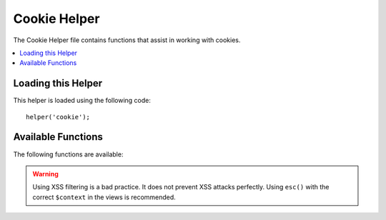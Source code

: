 #############
Cookie Helper
#############

The Cookie Helper file contains functions that assist in working with
cookies.

.. contents::
    :local:
    :depth: 2

Loading this Helper
===================

This helper is loaded using the following code::

    helper('cookie');

Available Functions
===================

The following functions are available:

.. php:function:: set_cookie($name[, $value = ''[, $expire = ''[, $domain = ''[, $path = '/'[, $prefix = ''[, $secure = false[, $httpOnly = false[, $sameSite = '']]]]]]]])

    :param    mixed    $name: Cookie name *or* associative array of all of the parameters available to this function
    :param    string    $value: Cookie value
    :param    int    $expire: Number of seconds until expiration
    :param    string    $domain: Cookie domain (usually: .yourdomain.com)
    :param    string    $path: Cookie path
    :param    string    $prefix: Cookie name prefix
    :param    bool    $secure: Whether to only send the cookie through HTTPS
    :param    bool    $httpOnly: Whether to hide the cookie from JavaScript
    :param    string    $sameSite: The value for the SameSite cookie parameter. If null, the default from `config/App.php` is used
    :rtype:    void

    This helper function gives you friendlier syntax to set browser
    cookies. Refer to the :doc:`Response Library </outgoing/response>` for
    a description of its use, as this function is an alias for
    ``Response::setCookie()``.

.. php:function:: get_cookie($index[, $xssClean = false])

    :param    string    $index: Cookie name
    :param    bool    $xssClean: Whether to apply XSS filtering to the returned value
    :returns:    The cookie value or null if not found
    :rtype:    mixed

    This helper function gives you friendlier syntax to get browser
    cookies. Refer to the :doc:`IncomingRequest Library </incoming/incomingrequest>` for
    detailed description of its use, as this function acts very
    similarly to ``IncomingRequest::getCookie()``, except it will also prepend
    the ``$cookiePrefix`` that you might've set in your
    **app/Config/App.php** file.

.. warning:: Using XSS filtering is a bad practice. It does not prevent XSS attacks perfectly. Using ``esc()`` with the correct ``$context`` in the views is recommended.

.. php:function:: delete_cookie($name[, $domain = ''[, $path = '/'[, $prefix = '']]])

    :param string $name: Cookie name
    :param string $domain: Cookie domain (usually: .yourdomain.com)
    :param string $path: Cookie path
    :param string $prefix: Cookie name prefix
    :rtype: void

    Lets you delete a cookie. Unless you've set a custom path or other
    values, only the name of the cookie is needed.
    ::

        delete_cookie('name');

    This function is otherwise identical to ``set_cookie()``, except that it
    does not have the value and expiration parameters. You can submit an
    array of values in the first parameter or you can set discrete
    parameters.
    ::

        delete_cookie($name, $domain, $path, $prefix);

.. php:function:: has_cookie(string $name[, ?string $value = null[, string $prefix = '']])

    :param string $name: Cookie name
    :param string|null $value: Cookie value
    :param string $prefix: Cookie prefix
    :rtype: bool

    Checks if a cookie exists by name. This is an alias of ``Response::hasCookie()``.

